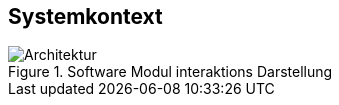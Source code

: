 [[section-systemcontext]]
==	Systemkontext
image::Apollo_3_5_software_architecture.png[Architektur, title="Software Modul interaktions Darstellung"]
//mea layer extrapolated form proto files
****

****


